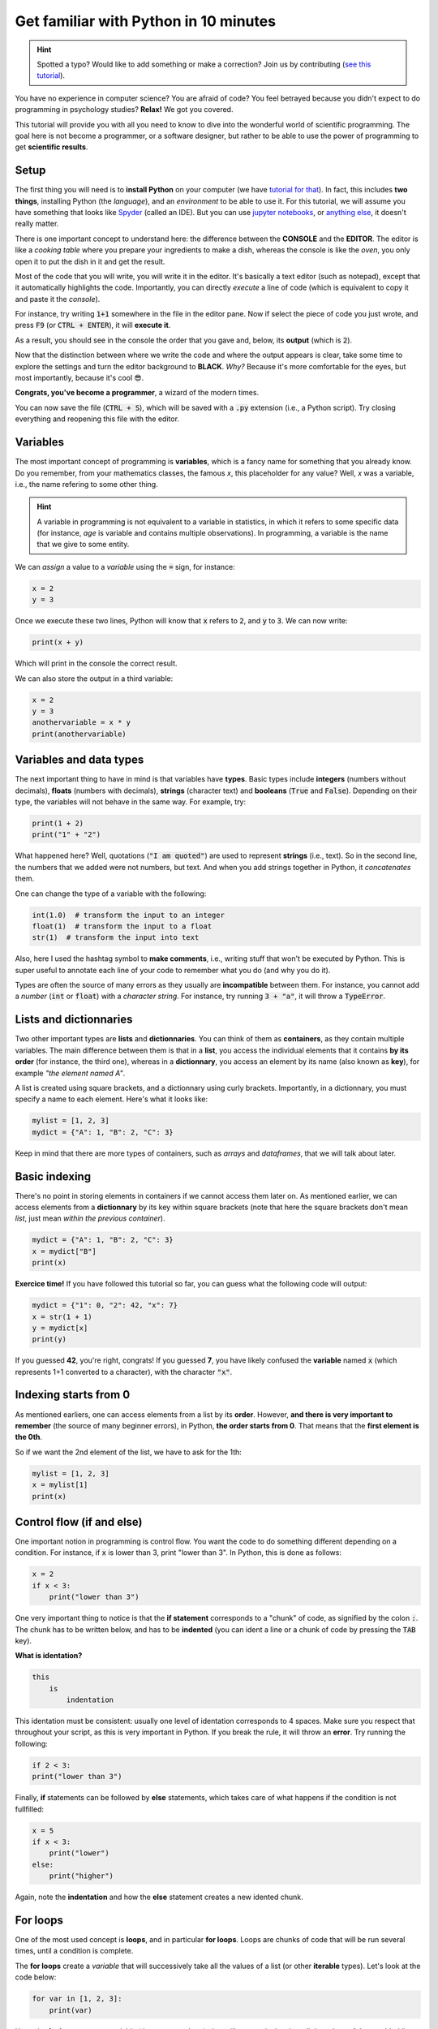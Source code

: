 Get familiar with Python in 10 minutes
=========================================

.. hint::
   Spotted a typo? Would like to add something or make a correction? Join us by contributing (`see this tutorial <https://neurokit2.readthedocs.io/en/latest/contributing.html>`_).


You have no experience in computer science? You are afraid of code? You feel betrayed because you didn't expect to do programming in psychology studies? **Relax!** We got you covered.

This tutorial will provide you with all you need to know to dive into the wonderful world of scientific programming. The goal here is not become a programmer, or a software designer, but rather to be able to use the power of programming to get **scientific results**.



Setup
---------------

The first thing you will need is to **install Python** on your computer (we have `tutorial for that <https://neurokit2.readthedocs.io/en/latest/installation.html>`_). In fact, this includes **two things**, installing Python (the *language*), and an *environment* to be able to use it. For this tutorial, we will assume you have something that looks like `Spyder <https://www.spyder-ide.org/>`_ (called an IDE). But you can use `jupyter notebooks <https://jupyter.org/>`_, or `anything else <https://www.guru99.com/python-ide-code-editor.html>`_, it doesn't really matter.

There is one important concept to understand here: the difference between the **CONSOLE** and the **EDITOR**. The editor is like a *cooking table* where you prepare your ingredients to make a dish, whereas the console is like the *oven*, you only open it to put the dish in it and get the result. 

Most of the code that you will write, you will write it in the editor. It's basically a text editor (such as notepad), except that it automatically highlights the code. Importantly, you can directly *execute* a line of code (which is equivalent to copy it and paste it the *console*).

For instance, try writing :code:`1+1` somewhere in the file in the editor pane. Now if select the piece of code you just wrote, and press :code:`F9` (or :code:`CTRL + ENTER`), it will **execute it**.


.. image:: https://raw.github.com/neuropsychology/Neurokit/master/docs/img/learnpython/learnpython_1.jpg


As a result, you should see in the console the order that you gave and, below, its **output** (which is :code:`2`). 


Now that the distinction between where we write the code and where the output appears is clear, take some time to explore the settings and turn the editor background to **BLACK**. *Why?* Because it's more comfortable for the eyes, but most importantly, because it's cool 😎.


.. image:: https://raw.github.com/neuropsychology/Neurokit/master/docs/img/learnpython/learnpython_2.png

**Congrats, you've become a programmer**, a wizard of the modern times.


You can now save the file (:code:`CTRL + S`), which will be saved with a :code:`.py` extension (i.e., a Python script). Try closing everything and reopening this file with the editor.


Variables
---------------

The most important concept of programming is **variables**, which is a fancy name for something that you already know. Do you remember, from your mathematics classes, the famous *x*, this placeholder for any value? Well, *x* was a variable, i.e., the name refering to some other thing.

.. hint::
   A variable in programming is not equivalent to a variable in statistics, in which it refers to some specific data (for instance, *age* is variable and contains multiple observations). In programming, a variable is the name that we give to some entity.


We can *assign* a value to a *variable* using the :code:`=` sign, for instance:

.. code-block:: python

    x = 2
    y = 3
    
Once we execute these two lines, Python will know that :code:`x` refers to :code:`2`, and :code:`y` to :code:`3`. We can now write:

.. code-block:: python

    print(x + y)

Which will print in the console the correct result.

.. image:: https://raw.github.com/neuropsychology/Neurokit/master/docs/img/learnpython/learnpython_3.png

We can also store the output in a third variable:

.. code-block:: python

    x = 2
    y = 3
    anothervariable = x * y
    print(anothervariable)


Variables and data types
-------------------------

The next important thing to have in mind is that variables have **types**. Basic types include **integers** (numbers without decimals), **floats** (numbers with decimals), **strings** (character text) and **booleans** (:code:`True` and :code:`False`). Depending on their type, the variables will not behave in the same way. For example, try:

.. code-block:: python

    print(1 + 2)
    print("1" + "2")
    
What happened here? Well, quotations (:code:`"I am quoted"`) are used to represent **strings** (i.e., text). So in the second line, the numbers that we added were not numbers, but text. And when you add strings together in Python, it *concatenates* them.

One can change the type of a variable with the following:

.. code-block:: python

    int(1.0)  # transform the input to an integer
    float(1)  # transform the input to a float
    str(1)  # transform the input into text
    
Also, here I used the hashtag symbol to **make comments**, i.e., writing stuff that won't be executed by Python. This is super useful to annotate each line of your code to remember what you do (and why you do it).

Types are often the source of many errors as they usually are **incompatible** between them. For instance, you cannot add a *number* (:code:`int` or :code:`float`) with a *character string*. For instance, try running :code:`3 + "a"`, it will throw a :code:`TypeError`.


Lists and dictionnaries
------------------------

Two other important types are **lists** and **dictionnaries**. You can think of them as **containers**, as they contain multiple variables. The main difference between them is that in a **list**, you access the individual elements that it contains **by its order** (for instance, the third one), whereas in a **dictionnary**, you access an element by its name (also known as **key**), for example *"the element named A"*.

A list is created using square brackets, and a dictionnary using curly brackets. Importantly, in a dictionnary, you must specify a name to each element. Here's what it looks like:


.. code-block:: python

    mylist = [1, 2, 3]
    mydict = {"A": 1, "B": 2, "C": 3}


Keep in mind that there are more types of containers, such as *arrays* and *dataframes*, that we will talk about later.

Basic indexing
--------------------

There's no point in storing elements in containers if we cannot access them later on. As mentioned earlier, we can access elements from a **dictionnary** by its key within square brackets (note that here the square brackets don't mean *list*, just mean *within the previous container*).

.. code-block:: python

    mydict = {"A": 1, "B": 2, "C": 3}
    x = mydict["B"]
    print(x)

**Exercice time!** If you have followed this tutorial so far, you can guess what the following code will output:

.. code-block:: python

    mydict = {"1": 0, "2": 42, "x": 7}
    x = str(1 + 1)
    y = mydict[x]
    print(y)

If you guessed **42**, you're right, congrats! If you guessed **7**, you have likely confused the **variable** named :code:`x` (which represents 1+1 converted to a character), with the character :code:`"x"`. 



Indexing starts from 0
------------------------

As mentioned earliers, one can access elements from a list by its **order**. However, **and there is very important to remember** (the source of many beginner errors), in Python, **the order starts from 0**. That means that the **first element is the 0th**.

So if we want the 2nd element of the list, we have to ask for the 1th:

.. code-block:: python

    mylist = [1, 2, 3]
    x = mylist[1]
    print(x)
    


Control flow (if and else)
----------------------------

One important notion in programming is control flow. You want the code to do something different depending on a condition. For instance, if :code:`x` is lower than 3, print "lower than 3". In Python, this is done as follows:



.. code-block:: python

    x = 2
    if x < 3:
        print("lower than 3")

One very important thing to notice is that the **if statement** corresponds to a "chunk" of code, as signified by the colon :code:`:`. The chunk has to be written below, and has to be **indented** (you can ident a line or a chunk of code by pressing the :code:`TAB` key). 

**What is identation?**


.. code-block:: console

    this
        is
            indentation
            

This identation must be consistent: usually one level of identation corresponds to 4 spaces. Make sure you respect that throughout your script, as this is very important in Python. If you break the rule, it will throw an **error**. Try running the following:

.. code-block:: python

    if 2 < 3:
    print("lower than 3")


Finally, **if** statements can be followed by **else** statements, which takes care of what happens if the condition is not fullfilled:

.. code-block:: python

    x = 5
    if x < 3:
        print("lower")
    else:
        print("higher")

Again, note the **indentation** and how the **else** statement creates a new idented chunk. 


For loops
----------

One of the most used concept is **loops**, and in particular **for loops**. Loops are chunks of code that will be run several times, until a condition is complete.

The **for loops** create a *variable* that will successively take all the values of a list (or other **iterable** types). Let's look at the code below:

.. code-block:: python

    for var in [1, 2, 3]:
        print(var)

Here, the **for loop** creates a variable (that we named `var`), that will successively takes all the values of the provided list.


Functions
------------

Now that you know what a **variable** is, as well as the purpose of little things like **if**, **else**, **for**, etc., the last most common thing that you will find in code are **function** calls. In fact, we have already used some of them! Indeed, things like :code:`print()`, :code:`str()` and :code:`int()` were functions. And in fact, you've probably encountered them in secondary school mathematics! Remember *f(x)*?

One important about functions is that *most of the time* (not always though), it takes something **in**, and returns something **out**. It's like a **factory**, you give it some raw material and it outputs some transformed things.

For instance, let's say we want to transform a variable containing an :code:`integer` into a character :code:`string`:

.. code-block:: python

    x = 3
    x = str(x)
    print(x)

As we can see, our :code:`str()` function takes :code:`x` as an input, and outputs the transformed version, that we can collect using the equal sign :code:`=` and store in the :code:`x` variable to **replace** its content.

Another useful function is :code:`range()`, that creates a sequence of integers, and is often used in combination with **for** loops. Remember our previous loop:

.. code-block:: python

    mylist = [1, 2, 3]
    for var in mylist:
        print(var)
        
We can re-write it using the :code:`range()` function, to create a sequence of **length 3** (which will be from :code:`0` to :code:`2`; remember that Python indexing starts from 0!), and extracting and printing all of the elements in the list:

.. code-block:: python

    mylist = [1, 2, 3]
    for i in range(3):
        print(mylist[i])

It's a bit more complicated than the previous version, it's true. But that's the beauty of programming, all things can be done in a near-infinite amount of ways, allowing for your creativity to be expressed.

**Exercice time!** Can you try making a loop so that we add `:code:1` to each element of the list? The answer below:

.. code-block:: python

    mylist = [1, 2, 3]
    for i in range(3):
        mylist[i] = mylist[i] + 1
    print(mylist)

If you understand what happened here, in this combination of lists, functions, loops and indexing, great! You are ready to move on.

Packages
-------------

Interestingly, Python alone does not include a lot of functions. **And that its strength**, because it allows to easily use functions developped by other people, that are stored in **packages** (or *modules*). A package is a collection of functions that can be downloaded and used in your code.

One of the most popular package is **numpy** (for *NUM*rical *PY*thon), including a lot of functions for maths and scientific programming. It is likely that this package is already **installed** on your Python distribution. However, installing a package doesn't mean you can use it. In order to use a package, you have to **import it** (*load it*) in your script, before using it. This usually happens at the top of a Python file, like this:

.. code-block:: python

    import numpy
    
    
Once you have imported it (you have to run that line), you can use its functions. For instance, let's use the function to compute **square roots** included in this package:

.. code-block:: python

    x = numpy.sqrt(9)
    print(x)
    
You will notice that we have to first **write the package name**, and then a **dot**, and then the :code:`sqrt()` function. Why is it like that? Imagine you load two packages, both having a function named :code:`sqrt()`. How would the program know which one to use? Here, it knows that it has to look for the :code:`sqrt()` function in the :code:`numpy` package.

You might think, *it's annoying to write the name of the package everytime*, especially if the package name is long. And this is why we sometimes use *aliases*. For instance, *numpy* is often loaded under the shortcut **np**, which makes it shorter to use:

.. code-block:: python

    import numpy as np
    
    x = np.sqrt(9)
    print(x)


Lists *vs.* vectors (arrays)
--------------------------

Packages can also add new **types**. One important type avalable through **numpy** is **arrays**.

In short, an array is a container, similar to a **list**. However, it can only contain one type of things inside (for instance, only *floats*, only *strings*, etc.) and can be multidimensional (imagine a 3D cube made of little cubes containing a value). If an array is one-dimensional (like a list, i.e., a sequence of elements), we can call it a **vector**.

A list can be converted to a vector using the `array()` function from the **numpy** package:

.. code-block:: python

    mylist = [1, 2, 3]
    myvector = np.array(mylist)
    print(myvector)


In signal processing, vectors are often used instead of lists to store the signal values, because they are more efficient and allow to do some cool stuff with it. For instance, remember our exercice above? In which we had to add :code:`1`to each element of the list? Well using vectors, you can do this directly like this:



.. code-block:: python

    myvector = np.array([1, 2, 3])
    myvector = myvector + 1
    print(myvector)
    
Indeed, vectors allow for *vectorized* operations, which means that any operation is propagated on each element of the vector. And that's very useful for signal processing :)



Conditional indexing
---------------------

Arrays can also be transformed in arrays of **booleans** (:code:`True` or :code:`False`) using a condition, for instance:

.. code-block:: python

    myvector = np.array([1, 2, 3, 2, 1])
    vector_of_bools = myvector <= 2  # <= means inferior OR equal
    print(vector_of_bools)

This returns a vector of the same length but filled with :code:`True` (if the condition is respected) or :code:`False` otherwise. And this new vector can be used as a **mask** to index and subset the original vector. For instance, we can select all the elements of the array that fulfills this condition:

.. code-block:: python

    myvector = np.array([1, 2, 3, 2, 1])
    mask = myvector <= 2
    subset = myvector[mask]
    print(subset)
    
Additionaly, we can also modify a subset of values on the fly:

.. code-block:: python

    myvector = np.array([1, 2, 3, 2, 1])
    myvector[myvector <= 2] = 6
    print(myvector)
    
Here we assigned a new value `6` to all elements of the vector that respected the condition (were inferior or equal to 2).
    

DataFrames
------------


If you've followed everything until now, congrats! You're almost there. The last important type that we are going to see is **dataframes**. A dataframe is essentially a table with rows and columns. Often, the rows represent different **observations** and the columns different **variables**.

Dataframes are available in Python through the **pandas** package, another very used package, usually imported under the shortcut :code:`pd`. A dataframe can be constructed from a *dictionnay*: the **key** will become the **variable naùe**, and the list or vector associated will become the **variable values**.

.. code-block:: python

    import pandas as pd
    
    # Create variables
    var1 = [1, 2, 3]
    var2 = [5, 6, 7]
    
    # Put them in a dict
    data = {"Variable1": var1, "Variable2": var2}
    
    # Convert this dict to a dataframe
    data = pd.DataFrame.from_dict(data)
    
    print(data)

This creates a dataframe with 3 rows (the observations) and 2 columns (the variables). One can access the variables by their name:

.. code-block:: python

    print(data["Variable1"])

Note that Python cares about the **case**: :code:`tHiS` is not equivalent to :code:`ThIs`. And :code:`pd.DataFrame` has to be written with the *D* and *F* in capital letters. This is another common source of beginner errors, so make sure you put capital letters at the right place.

Reading data
-------------

Now that you know how to create a dataframe in Python, note that you also use **pandas** to read data from a file (*.csv*, *excel*, etc.) by its *path*:

.. code-block:: python

    import pandas as pd
    
    data = pd.read_excel("C:/Users/Dumbledore/Desktop/myfile.xlsx")  # this is an example
    print(data)  


Additionally, this can also read data directly from the internet! Try running the following:

.. code-block:: python

    import pandas as pd
    
    data = pd.read_csv("https://raw.githubusercontent.com/neuropsychology/NeuroKit/master/data/bio_eventrelated_100hz.csv")
    print(data)  
    
    
Next steps
------------

Now that you know the basis, and that you can distinguish between the different elements of Python code (functions calls, variables, etc.), we recommend that you dive in and try to follow our other examples and tutorials, that will show you some usages of Python to get something out of it.
